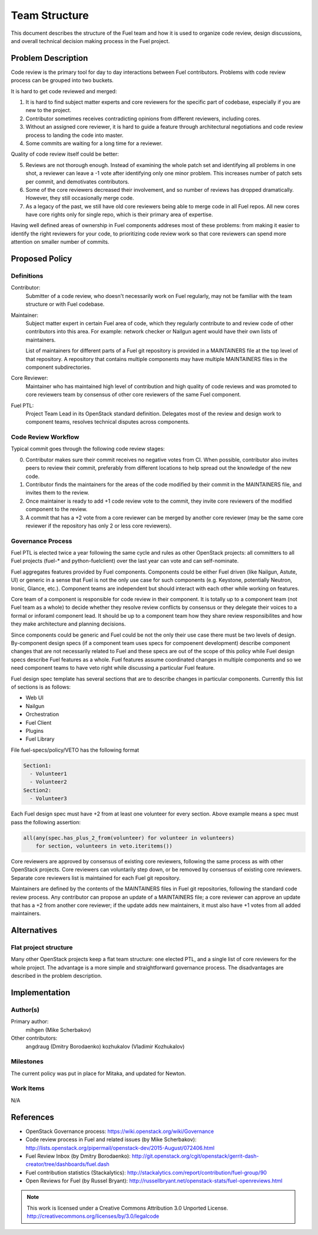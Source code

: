 ================
 Team Structure
================

This document describes the structure of the Fuel team and how it is used to
organize code review, design discussions, and overall technical decision making
process in the Fuel project.

Problem Description
===================

Code review is the primary tool for day to day interactions between Fuel
contributors. Problems with code review process can be grouped into two
buckets.

It is hard to get code reviewed and merged:

1. It is hard to find subject matter experts and core reviewers for the
   specific part of codebase, especially if you are new to the project.

2. Contributor sometimes receives contradicting opinions from different
   reviewers, including cores.

3. Without an assigned core reviewer, it is hard to guide a feature through
   architectural negotiations and code review process to landing the code into
   master.

4. Some commits are waiting for a long time for a reviewer.

Quality of code review itself could be better:

5. Reviews are not thorough enough. Instead of examining the whole patch set
   and identifying all problems in one shot, a reviewer can leave a -1 vote
   after identifying only one minor problem. This increases number of patch
   sets per commit, and demotivates contributors.

6. Some of the core reviewers decreased their involvement, and so number of
   reviews has dropped dramatically. However, they still occasionally merge
   code.

7. As a legacy of the past, we still have old core reviewers being able to
   merge code in all Fuel repos. All new cores have core rights only for single
   repo, which is their primary area of expertise.

Having well defined areas of ownership in Fuel components addreses most of
these problems: from making it easier to identify the right reviewers for your
code, to prioritizing code review work so that core reviewers can spend more
attention on smaller number of commits.

Proposed Policy
===============

Definitions
-----------

Contributor:
    Submitter of a code review, who doesn't necessarily work on Fuel regularly,
    may not be familiar with the team structure or with Fuel codebase.

Maintainer:
    Subject matter expert in certain Fuel area of code, which they regularly
    contribute to and review code of other contributors into this area. For
    example: network checker or Nailgun agent would have their own lists of
    maintainers.

    List of maintainers for different parts of a Fuel git repository is
    provided in a MAINTAINERS file at the top level of that repository. A
    repository that contains multiple components may have multiple MAINTAINERS
    files in the component subdirectories.

Core Reviewer:
    Maintainer who has maintained high level of contribution and high quality
    of code reviews and was promoted to core reviewers team by consensus of
    other core reviewers of the same Fuel component.

Fuel PTL:
    Project Team Lead in its OpenStack standard definition. Delegates most of
    the review and design work to component teams, resolves technical disputes
    across components.

Code Review Workflow
--------------------

Typical commit goes through the following code review stages:

0. Contributor makes sure their commit receives no negative votes from CI. When
   possible, contributor also invites peers to review their commit, preferably
   from different locations to help spread out the knowledge of the new code.

1. Contributor finds the maintainers for the areas of the code modified by
   their commit in the MAINTAINERS file, and invites them to the review.

2. Once maintainer is ready to add +1 code review vote to the commit, they
   invite core reviewers of the modified component to the review.

3. A commit that has a +2 vote from a core reviewer can be merged by another
   core reviewer (may be the same core reviewer if the repository has only 2 or
   less core reviewers).

Governance Process
------------------

Fuel PTL is elected twice a year following the same cycle and rules as other
OpenStack projects: all committers to all Fuel projects (fuel-* and
python-fuelclient) over the last year can vote and can self-nominate.

Fuel aggregates features provided by Fuel components.
Components could be either Fuel driven (like Nailgun, Astute, UI) or
generic in a sense that Fuel is not the only use case for such components
(e.g. Keystone, potentially Neutron, Ironic, Glance, etc.). Component
teams are independent but should interact with each other while
working on features.

Core team of a component is responsible for code review in their component.
It is totally up to a component team (not Fuel team as a whole)
to decide whether they resolve review conflicts by consensus or they delegate
their voices to a formal or inforaml component lead. It should be up to a
component team how they share review responsibilites and how they make
architecture and planning decisions.

Since components could be generic and Fuel could be not the only their use
case there must be two levels of design. By-component design specs (if
a component team uses specs for compoenent development) describe component
changes that are not necessarily related to Fuel and these specs are out of
the scope of this policy while Fuel design specs describe Fuel features
as a whole. Fuel features assume coordinated changes in multiple components
and so we need component teams to have veto right while discussing
a particular Fuel feature.

Fuel design spec template has several sections that are to describe
changes in particular components. Currently this list of sections
is as follows:

* Web UI

* Nailgun

* Orchestration

* Fuel Client

* Plugins

* Fuel Library

File fuel-specs/policy/VETO has the following format

.. code::

   Section1:
     - Volunteer1
     - Volunteer2
   Section2:
     - Volunteer3

Each Fuel design spec must have +2 from at least one volunteer for every section.
Above example means a spec must pass the following assertion:

.. code::

   all(any(spec.has_plus_2_from(volunteer) for volunteer in volunteers)
       for section, volunteers in veto.iteritems())

Core reviewers are approved by consensus of existing core reviewers, following
the same process as with other OpenStack projects. Core reviewers can
voluntarily step down, or be removed by consensus of existing core reviewers.
Separate core reviewers list is maintained for each Fuel git repository.

Maintainers are defined by the contents of the MAINTAINERS files in Fuel git
repositories, following the standard code review process. Any contributor can
propose an update of a MAINTAINERS file; a core reviewer can approve an update
that has a +2 from another core reviewer; if the update adds new maintainers,
it must also have +1 votes from all added maintainers.

Alternatives
============

Flat project structure
----------------------

Many other OpenStack projects keep a flat team structure: one elected PTL, and
a single list of core reviewers for the whole project. The advantage is a more
simple and straightforward governance process. The disadvantages are described
in the problem description.


Implementation
==============

Author(s)
---------

Primary author:
  mihgen (Mike Scherbakov)

Other contributors:
  angdraug (Dmitry Borodaenko)
  kozhukalov (Vladimir Kozhukalov)

Milestones
----------

The current policy was put in place for Mitaka, and updated for Newton.

Work Items
----------

N/A

References
==========

* OpenStack Governance process:
  https://wiki.openstack.org/wiki/Governance

* Code review process in Fuel and related issues (by Mike Scherbakov):
  http://lists.openstack.org/pipermail/openstack-dev/2015-August/072406.html

* Fuel Review Inbox (by Dmitry Borodaenko):
  http://git.openstack.org/cgit/openstack/gerrit-dash-creator/tree/dashboards/fuel.dash

* Fuel contribution statistics (Stackalytics):
  http://stackalytics.com/report/contribution/fuel-group/90

* Open Reviews for Fuel (by Russel Bryant):
  http://russellbryant.net/openstack-stats/fuel-openreviews.html

.. note::

  This work is licensed under a Creative Commons Attribution 3.0
  Unported License.
  http://creativecommons.org/licenses/by/3.0/legalcode

